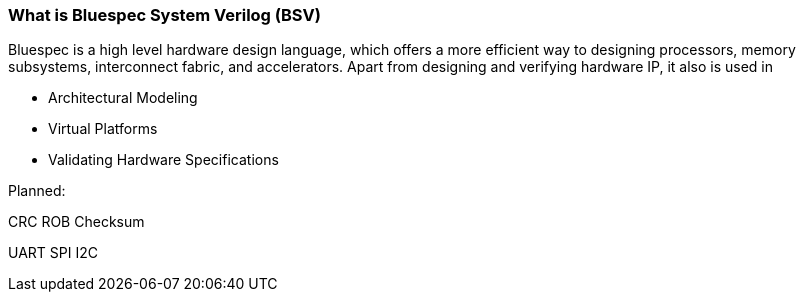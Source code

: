 === What is Bluespec System Verilog (BSV)
Bluespec is a high level hardware design language, which offers a more efficient way to designing processors, memory subsystems, interconnect fabric, and accelerators. Apart from designing and verifying hardware IP, it also is used in

* Architectural Modeling
* Virtual Platforms
* Validating Hardware Specifications

Planned:

CRC
ROB
Checksum

UART
SPI
I2C
